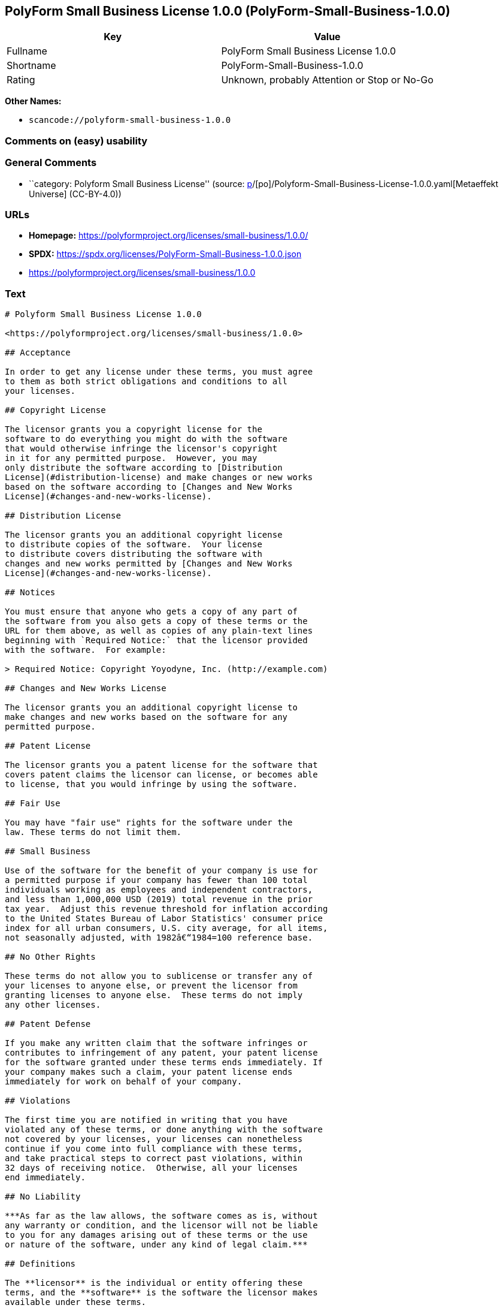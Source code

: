== PolyForm Small Business License 1.0.0 (PolyForm-Small-Business-1.0.0)

[cols=",",options="header",]
|===
|Key |Value
|Fullname |PolyForm Small Business License 1.0.0
|Shortname |PolyForm-Small-Business-1.0.0
|Rating |Unknown, probably Attention or Stop or No-Go
|===

*Other Names:*

* `scancode://polyform-small-business-1.0.0`

=== Comments on (easy) usability

=== General Comments

* ``category: Polyform Small Business License'' (source:
https://github.com/org-metaeffekt/metaeffekt-universe/blob/main/src/main/resources/ae-universe/[p]/[po]/Polyform-Small-Business-License-1.0.0.yaml[Metaeffekt
Universe] (CC-BY-4.0))

=== URLs

* *Homepage:* https://polyformproject.org/licenses/small-business/1.0.0/
* *SPDX:* https://spdx.org/licenses/PolyForm-Small-Business-1.0.0.json
* https://polyformproject.org/licenses/small-business/1.0.0

=== Text

....
# Polyform Small Business License 1.0.0

<https://polyformproject.org/licenses/small-business/1.0.0>

## Acceptance

In order to get any license under these terms, you must agree
to them as both strict obligations and conditions to all
your licenses.

## Copyright License

The licensor grants you a copyright license for the
software to do everything you might do with the software
that would otherwise infringe the licensor's copyright
in it for any permitted purpose.  However, you may
only distribute the software according to [Distribution
License](#distribution-license) and make changes or new works
based on the software according to [Changes and New Works
License](#changes-and-new-works-license).

## Distribution License

The licensor grants you an additional copyright license
to distribute copies of the software.  Your license
to distribute covers distributing the software with
changes and new works permitted by [Changes and New Works
License](#changes-and-new-works-license).

## Notices

You must ensure that anyone who gets a copy of any part of
the software from you also gets a copy of these terms or the
URL for them above, as well as copies of any plain-text lines
beginning with `Required Notice:` that the licensor provided
with the software.  For example:

> Required Notice: Copyright Yoyodyne, Inc. (http://example.com)

## Changes and New Works License

The licensor grants you an additional copyright license to
make changes and new works based on the software for any
permitted purpose.

## Patent License

The licensor grants you a patent license for the software that
covers patent claims the licensor can license, or becomes able
to license, that you would infringe by using the software.

## Fair Use

You may have "fair use" rights for the software under the
law. These terms do not limit them.

## Small Business

Use of the software for the benefit of your company is use for
a permitted purpose if your company has fewer than 100 total
individuals working as employees and independent contractors,
and less than 1,000,000 USD (2019) total revenue in the prior
tax year.  Adjust this revenue threshold for inflation according
to the United States Bureau of Labor Statistics' consumer price
index for all urban consumers, U.S. city average, for all items,
not seasonally adjusted, with 1982â€“1984=100 reference base.

## No Other Rights

These terms do not allow you to sublicense or transfer any of
your licenses to anyone else, or prevent the licensor from
granting licenses to anyone else.  These terms do not imply
any other licenses.

## Patent Defense

If you make any written claim that the software infringes or
contributes to infringement of any patent, your patent license
for the software granted under these terms ends immediately. If
your company makes such a claim, your patent license ends
immediately for work on behalf of your company.

## Violations

The first time you are notified in writing that you have
violated any of these terms, or done anything with the software
not covered by your licenses, your licenses can nonetheless
continue if you come into full compliance with these terms,
and take practical steps to correct past violations, within
32 days of receiving notice.  Otherwise, all your licenses
end immediately.

## No Liability

***As far as the law allows, the software comes as is, without
any warranty or condition, and the licensor will not be liable
to you for any damages arising out of these terms or the use
or nature of the software, under any kind of legal claim.***

## Definitions

The **licensor** is the individual or entity offering these
terms, and the **software** is the software the licensor makes
available under these terms.

**You** refers to the individual or entity agreeing to these
terms.

**Your company** is any legal entity, sole proprietorship,
or other kind of organization that you work for, plus all
organizations that have control over, are under the control of,
or are under common control with that organization.  **Control**
means ownership of substantially all the assets of an entity,
or the power to direct its management and policies by vote,
contract, or otherwise.  Control can be direct or indirect.

**Your licenses** are all the licenses granted to you for the
software under these terms.

**Use** means anything you do with the software requiring one
of your licenses.
....

'''''

=== Raw Data

==== Facts

* LicenseName
* https://github.com/org-metaeffekt/metaeffekt-universe/blob/main/src/main/resources/ae-universe/[p]/[po]/Polyform-Small-Business-License-1.0.0.yaml[Metaeffekt
Universe] (CC-BY-4.0)
* https://spdx.org/licenses/PolyForm-Small-Business-1.0.0.html[SPDX]
(all data [in this repository] is generated)
* https://github.com/nexB/scancode-toolkit/blob/develop/src/licensedcode/data/licenses/polyform-small-business-1.0.0.yml[Scancode]
(CC0-1.0)

==== Raw JSON

....
{
    "__impliedNames": [
        "PolyForm-Small-Business-1.0.0",
        "Polyform Small Business License 1.0.0",
        "PolyForm Small Business License 1.0.0",
        "scancode://polyform-small-business-1.0.0"
    ],
    "__impliedId": "PolyForm-Small-Business-1.0.0",
    "__impliedAmbiguousNames": [
        "[Polyform-Small-Business",
        "scancode:polyform-small-business-1.0.0"
    ],
    "__impliedComments": [
        [
            "Metaeffekt Universe",
            [
                "category: Polyform Small Business License"
            ]
        ]
    ],
    "facts": {
        "LicenseName": {
            "implications": {
                "__impliedNames": [
                    "PolyForm-Small-Business-1.0.0"
                ],
                "__impliedId": "PolyForm-Small-Business-1.0.0"
            },
            "shortname": "PolyForm-Small-Business-1.0.0",
            "otherNames": []
        },
        "SPDX": {
            "isSPDXLicenseDeprecated": false,
            "spdxFullName": "PolyForm Small Business License 1.0.0",
            "spdxDetailsURL": "https://spdx.org/licenses/PolyForm-Small-Business-1.0.0.json",
            "_sourceURL": "https://spdx.org/licenses/PolyForm-Small-Business-1.0.0.html",
            "spdxLicIsOSIApproved": false,
            "spdxSeeAlso": [
                "https://polyformproject.org/licenses/small-business/1.0.0"
            ],
            "_implications": {
                "__impliedNames": [
                    "PolyForm-Small-Business-1.0.0",
                    "PolyForm Small Business License 1.0.0"
                ],
                "__impliedId": "PolyForm-Small-Business-1.0.0",
                "__isOsiApproved": false,
                "__impliedURLs": [
                    [
                        "SPDX",
                        "https://spdx.org/licenses/PolyForm-Small-Business-1.0.0.json"
                    ],
                    [
                        null,
                        "https://polyformproject.org/licenses/small-business/1.0.0"
                    ]
                ]
            },
            "spdxLicenseId": "PolyForm-Small-Business-1.0.0"
        },
        "Scancode": {
            "otherUrls": [
                "https://polyformproject.org/licenses/small-business/1.0.0"
            ],
            "homepageUrl": "https://polyformproject.org/licenses/small-business/1.0.0/",
            "shortName": "Polyform Small Business License 1.0.0",
            "textUrls": null,
            "text": "# Polyform Small Business License 1.0.0\n\n<https://polyformproject.org/licenses/small-business/1.0.0>\n\n## Acceptance\n\nIn order to get any license under these terms, you must agree\nto them as both strict obligations and conditions to all\nyour licenses.\n\n## Copyright License\n\nThe licensor grants you a copyright license for the\nsoftware to do everything you might do with the software\nthat would otherwise infringe the licensor's copyright\nin it for any permitted purpose.  However, you may\nonly distribute the software according to [Distribution\nLicense](#distribution-license) and make changes or new works\nbased on the software according to [Changes and New Works\nLicense](#changes-and-new-works-license).\n\n## Distribution License\n\nThe licensor grants you an additional copyright license\nto distribute copies of the software.  Your license\nto distribute covers distributing the software with\nchanges and new works permitted by [Changes and New Works\nLicense](#changes-and-new-works-license).\n\n## Notices\n\nYou must ensure that anyone who gets a copy of any part of\nthe software from you also gets a copy of these terms or the\nURL for them above, as well as copies of any plain-text lines\nbeginning with `Required Notice:` that the licensor provided\nwith the software.  For example:\n\n> Required Notice: Copyright Yoyodyne, Inc. (http://example.com)\n\n## Changes and New Works License\n\nThe licensor grants you an additional copyright license to\nmake changes and new works based on the software for any\npermitted purpose.\n\n## Patent License\n\nThe licensor grants you a patent license for the software that\ncovers patent claims the licensor can license, or becomes able\nto license, that you would infringe by using the software.\n\n## Fair Use\n\nYou may have \"fair use\" rights for the software under the\nlaw. These terms do not limit them.\n\n## Small Business\n\nUse of the software for the benefit of your company is use for\na permitted purpose if your company has fewer than 100 total\nindividuals working as employees and independent contractors,\nand less than 1,000,000 USD (2019) total revenue in the prior\ntax year.  Adjust this revenue threshold for inflation according\nto the United States Bureau of Labor Statistics' consumer price\nindex for all urban consumers, U.S. city average, for all items,\nnot seasonally adjusted, with 1982Ã¢â¬â1984=100 reference base.\n\n## No Other Rights\n\nThese terms do not allow you to sublicense or transfer any of\nyour licenses to anyone else, or prevent the licensor from\ngranting licenses to anyone else.  These terms do not imply\nany other licenses.\n\n## Patent Defense\n\nIf you make any written claim that the software infringes or\ncontributes to infringement of any patent, your patent license\nfor the software granted under these terms ends immediately. If\nyour company makes such a claim, your patent license ends\nimmediately for work on behalf of your company.\n\n## Violations\n\nThe first time you are notified in writing that you have\nviolated any of these terms, or done anything with the software\nnot covered by your licenses, your licenses can nonetheless\ncontinue if you come into full compliance with these terms,\nand take practical steps to correct past violations, within\n32 days of receiving notice.  Otherwise, all your licenses\nend immediately.\n\n## No Liability\n\n***As far as the law allows, the software comes as is, without\nany warranty or condition, and the licensor will not be liable\nto you for any damages arising out of these terms or the use\nor nature of the software, under any kind of legal claim.***\n\n## Definitions\n\nThe **licensor** is the individual or entity offering these\nterms, and the **software** is the software the licensor makes\navailable under these terms.\n\n**You** refers to the individual or entity agreeing to these\nterms.\n\n**Your company** is any legal entity, sole proprietorship,\nor other kind of organization that you work for, plus all\norganizations that have control over, are under the control of,\nor are under common control with that organization.  **Control**\nmeans ownership of substantially all the assets of an entity,\nor the power to direct its management and policies by vote,\ncontract, or otherwise.  Control can be direct or indirect.\n\n**Your licenses** are all the licenses granted to you for the\nsoftware under these terms.\n\n**Use** means anything you do with the software requiring one\nof your licenses.",
            "category": "Source-available",
            "osiUrl": null,
            "owner": "Polyform",
            "_sourceURL": "https://github.com/nexB/scancode-toolkit/blob/develop/src/licensedcode/data/licenses/polyform-small-business-1.0.0.yml",
            "key": "polyform-small-business-1.0.0",
            "name": "Polyform Small Business License 1.0.0",
            "spdxId": "PolyForm-Small-Business-1.0.0",
            "notes": null,
            "_implications": {
                "__impliedNames": [
                    "scancode://polyform-small-business-1.0.0",
                    "Polyform Small Business License 1.0.0",
                    "PolyForm-Small-Business-1.0.0"
                ],
                "__impliedId": "PolyForm-Small-Business-1.0.0",
                "__impliedText": "# Polyform Small Business License 1.0.0\n\n<https://polyformproject.org/licenses/small-business/1.0.0>\n\n## Acceptance\n\nIn order to get any license under these terms, you must agree\nto them as both strict obligations and conditions to all\nyour licenses.\n\n## Copyright License\n\nThe licensor grants you a copyright license for the\nsoftware to do everything you might do with the software\nthat would otherwise infringe the licensor's copyright\nin it for any permitted purpose.  However, you may\nonly distribute the software according to [Distribution\nLicense](#distribution-license) and make changes or new works\nbased on the software according to [Changes and New Works\nLicense](#changes-and-new-works-license).\n\n## Distribution License\n\nThe licensor grants you an additional copyright license\nto distribute copies of the software.  Your license\nto distribute covers distributing the software with\nchanges and new works permitted by [Changes and New Works\nLicense](#changes-and-new-works-license).\n\n## Notices\n\nYou must ensure that anyone who gets a copy of any part of\nthe software from you also gets a copy of these terms or the\nURL for them above, as well as copies of any plain-text lines\nbeginning with `Required Notice:` that the licensor provided\nwith the software.  For example:\n\n> Required Notice: Copyright Yoyodyne, Inc. (http://example.com)\n\n## Changes and New Works License\n\nThe licensor grants you an additional copyright license to\nmake changes and new works based on the software for any\npermitted purpose.\n\n## Patent License\n\nThe licensor grants you a patent license for the software that\ncovers patent claims the licensor can license, or becomes able\nto license, that you would infringe by using the software.\n\n## Fair Use\n\nYou may have \"fair use\" rights for the software under the\nlaw. These terms do not limit them.\n\n## Small Business\n\nUse of the software for the benefit of your company is use for\na permitted purpose if your company has fewer than 100 total\nindividuals working as employees and independent contractors,\nand less than 1,000,000 USD (2019) total revenue in the prior\ntax year.  Adjust this revenue threshold for inflation according\nto the United States Bureau of Labor Statistics' consumer price\nindex for all urban consumers, U.S. city average, for all items,\nnot seasonally adjusted, with 1982â€“1984=100 reference base.\n\n## No Other Rights\n\nThese terms do not allow you to sublicense or transfer any of\nyour licenses to anyone else, or prevent the licensor from\ngranting licenses to anyone else.  These terms do not imply\nany other licenses.\n\n## Patent Defense\n\nIf you make any written claim that the software infringes or\ncontributes to infringement of any patent, your patent license\nfor the software granted under these terms ends immediately. If\nyour company makes such a claim, your patent license ends\nimmediately for work on behalf of your company.\n\n## Violations\n\nThe first time you are notified in writing that you have\nviolated any of these terms, or done anything with the software\nnot covered by your licenses, your licenses can nonetheless\ncontinue if you come into full compliance with these terms,\nand take practical steps to correct past violations, within\n32 days of receiving notice.  Otherwise, all your licenses\nend immediately.\n\n## No Liability\n\n***As far as the law allows, the software comes as is, without\nany warranty or condition, and the licensor will not be liable\nto you for any damages arising out of these terms or the use\nor nature of the software, under any kind of legal claim.***\n\n## Definitions\n\nThe **licensor** is the individual or entity offering these\nterms, and the **software** is the software the licensor makes\navailable under these terms.\n\n**You** refers to the individual or entity agreeing to these\nterms.\n\n**Your company** is any legal entity, sole proprietorship,\nor other kind of organization that you work for, plus all\norganizations that have control over, are under the control of,\nor are under common control with that organization.  **Control**\nmeans ownership of substantially all the assets of an entity,\nor the power to direct its management and policies by vote,\ncontract, or otherwise.  Control can be direct or indirect.\n\n**Your licenses** are all the licenses granted to you for the\nsoftware under these terms.\n\n**Use** means anything you do with the software requiring one\nof your licenses.",
                "__impliedURLs": [
                    [
                        "Homepage",
                        "https://polyformproject.org/licenses/small-business/1.0.0/"
                    ],
                    [
                        null,
                        "https://polyformproject.org/licenses/small-business/1.0.0"
                    ]
                ]
            }
        },
        "Metaeffekt Universe": {
            "spdxIdentifier": "PolyForm-Small-Business-1.0.0",
            "shortName": null,
            "category": "Polyform Small Business License",
            "alternativeNames": [
                "[Polyform-Small-Business"
            ],
            "_sourceURL": "https://github.com/org-metaeffekt/metaeffekt-universe/blob/main/src/main/resources/ae-universe/[p]/[po]/Polyform-Small-Business-License-1.0.0.yaml",
            "otherIds": [
                "scancode:polyform-small-business-1.0.0"
            ],
            "canonicalName": "Polyform Small Business License 1.0.0",
            "_implications": {
                "__impliedNames": [
                    "Polyform Small Business License 1.0.0",
                    "PolyForm-Small-Business-1.0.0"
                ],
                "__impliedId": "PolyForm-Small-Business-1.0.0",
                "__impliedAmbiguousNames": [
                    "[Polyform-Small-Business",
                    "scancode:polyform-small-business-1.0.0"
                ],
                "__impliedComments": [
                    [
                        "Metaeffekt Universe",
                        [
                            "category: Polyform Small Business License"
                        ]
                    ]
                ]
            }
        }
    },
    "__isOsiApproved": false,
    "__impliedText": "# Polyform Small Business License 1.0.0\n\n<https://polyformproject.org/licenses/small-business/1.0.0>\n\n## Acceptance\n\nIn order to get any license under these terms, you must agree\nto them as both strict obligations and conditions to all\nyour licenses.\n\n## Copyright License\n\nThe licensor grants you a copyright license for the\nsoftware to do everything you might do with the software\nthat would otherwise infringe the licensor's copyright\nin it for any permitted purpose.  However, you may\nonly distribute the software according to [Distribution\nLicense](#distribution-license) and make changes or new works\nbased on the software according to [Changes and New Works\nLicense](#changes-and-new-works-license).\n\n## Distribution License\n\nThe licensor grants you an additional copyright license\nto distribute copies of the software.  Your license\nto distribute covers distributing the software with\nchanges and new works permitted by [Changes and New Works\nLicense](#changes-and-new-works-license).\n\n## Notices\n\nYou must ensure that anyone who gets a copy of any part of\nthe software from you also gets a copy of these terms or the\nURL for them above, as well as copies of any plain-text lines\nbeginning with `Required Notice:` that the licensor provided\nwith the software.  For example:\n\n> Required Notice: Copyright Yoyodyne, Inc. (http://example.com)\n\n## Changes and New Works License\n\nThe licensor grants you an additional copyright license to\nmake changes and new works based on the software for any\npermitted purpose.\n\n## Patent License\n\nThe licensor grants you a patent license for the software that\ncovers patent claims the licensor can license, or becomes able\nto license, that you would infringe by using the software.\n\n## Fair Use\n\nYou may have \"fair use\" rights for the software under the\nlaw. These terms do not limit them.\n\n## Small Business\n\nUse of the software for the benefit of your company is use for\na permitted purpose if your company has fewer than 100 total\nindividuals working as employees and independent contractors,\nand less than 1,000,000 USD (2019) total revenue in the prior\ntax year.  Adjust this revenue threshold for inflation according\nto the United States Bureau of Labor Statistics' consumer price\nindex for all urban consumers, U.S. city average, for all items,\nnot seasonally adjusted, with 1982â€“1984=100 reference base.\n\n## No Other Rights\n\nThese terms do not allow you to sublicense or transfer any of\nyour licenses to anyone else, or prevent the licensor from\ngranting licenses to anyone else.  These terms do not imply\nany other licenses.\n\n## Patent Defense\n\nIf you make any written claim that the software infringes or\ncontributes to infringement of any patent, your patent license\nfor the software granted under these terms ends immediately. If\nyour company makes such a claim, your patent license ends\nimmediately for work on behalf of your company.\n\n## Violations\n\nThe first time you are notified in writing that you have\nviolated any of these terms, or done anything with the software\nnot covered by your licenses, your licenses can nonetheless\ncontinue if you come into full compliance with these terms,\nand take practical steps to correct past violations, within\n32 days of receiving notice.  Otherwise, all your licenses\nend immediately.\n\n## No Liability\n\n***As far as the law allows, the software comes as is, without\nany warranty or condition, and the licensor will not be liable\nto you for any damages arising out of these terms or the use\nor nature of the software, under any kind of legal claim.***\n\n## Definitions\n\nThe **licensor** is the individual or entity offering these\nterms, and the **software** is the software the licensor makes\navailable under these terms.\n\n**You** refers to the individual or entity agreeing to these\nterms.\n\n**Your company** is any legal entity, sole proprietorship,\nor other kind of organization that you work for, plus all\norganizations that have control over, are under the control of,\nor are under common control with that organization.  **Control**\nmeans ownership of substantially all the assets of an entity,\nor the power to direct its management and policies by vote,\ncontract, or otherwise.  Control can be direct or indirect.\n\n**Your licenses** are all the licenses granted to you for the\nsoftware under these terms.\n\n**Use** means anything you do with the software requiring one\nof your licenses.",
    "__impliedURLs": [
        [
            "SPDX",
            "https://spdx.org/licenses/PolyForm-Small-Business-1.0.0.json"
        ],
        [
            null,
            "https://polyformproject.org/licenses/small-business/1.0.0"
        ],
        [
            "Homepage",
            "https://polyformproject.org/licenses/small-business/1.0.0/"
        ]
    ]
}
....

==== Dot Cluster Graph

../dot/PolyForm-Small-Business-1.0.0.svg
